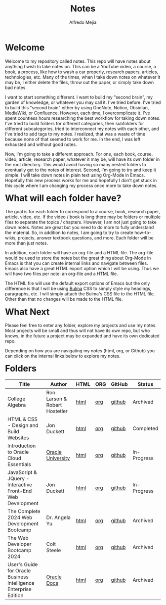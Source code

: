 #+title: Notes
#+author: Alfredo Mejia
#+options: num:nil html-postamble:nil
#+html_head: <link rel="stylesheet" type="text/css" href="./resources/bulma/bulma.css" /> <style>body {margin: 5%} h1,h2,h3,h4,h5,h6 {margin-top: 3%}</style>

* Welcome
Welcome to my repository called notes. This repo will have notes about anything I wish to take notes on. This can be a YouTube video, a course, a book, a process, like how to wash a car properly, research papers, articles, technologies, etc. Many of the times, when I take down notes on whatever it may be, I either delete the files, throw out the paper, or simply take down bad notes.

I want to start something different. I want to build my "second brain", my garden of knowledge, or whatever you may call it. I've tried before. I've tried to build this "second brain" either by using OneNote, Notion, Obsidian, MediaWiki, or Confluence. However, each time, I overcomplicate it. I've spent countless hours researching the best workflow for taking down notes. I've tried to build folders for different categories, then subfolders for different subcategories, tried to interconnect my notes with each other, and I've tried to add tags to my notes. I realized, that was a waste of time because none of that seemed to work for me. In the end, I was left exhausted and without good notes.

Now, I'm going to take a different approach. For one, each book, course, video, article, research paper, whatever it may be, will have its own folder in the root directory. This would avoid having so many nested folders to eventually get to the notes of interest. Second, I'm going to try and keep it simple. I will take down notes in plain text using Org-Mode in Emacs. Hopefully this new process works for me and hopefully I don't get stuck in this cycle where I am changing my process once more to take down notes.

* What will each folder have?
The goal is for each folder to correspond to a course, book, research paper, article, video, etc. If the video / book is long there may be folders or multiple files to separate the topics / chapters. However, I am not just going to take down notes. Notes are great but you need to do more to fully understand the material. So, in addition to notes, I am going to try to create how-to-wikis, projects, answer textbook questions, and more. Each folder will be more than just notes.

In addition, each folder will have an org-file and a HTML file. The org-file would be used to store the notes but the great thing about Org-Mode in Emacs is that you can create internal links and navigate between files. Emacs also have a great HTML export option which I will be using. Thus we will have two files per note: an org-file and a HTML file.

The HTML file will use the default export options of Emacs but the only difference is that I will be using [[https://bulma.io][Bulma]] CSS to simply style my headings, paragraphs, etc. I will simply attach the Bulma's CSS file to the HTML file. Other than that no changes will be made to the HTML file.

* What Next
Please feel free to enter any folder, explore my projects and use my notes. Most projects will be small and thus will not have its own repo, but who knows, in the future a project may be expanded and have its own dedicated repo.

Depending on how you are navigating my notes (html, org, or Github) you can click on the internal links below to explore my notes.

* Folders
| Title                                                            | Author                        | HTML | ORG | GitHub | Status      |
|------------------------------------------------------------------+-------------------------------+------+-----+--------+-------------|
| College Algebra                                                  | Ron Larson & Robert Hostetler | [[file:./College_Algebra/000.Home.html][html]] | [[file:./College_Algebra/000.Home.org][org]] | [[https://github.com/alfredo-mejia/notes/tree/main/College_Algebra][github]] | Archived    |
| HTML & CSS - Design and Build Websites                           | Jon Duckett                   | [[file:./HTML_and_CSS_Design_and_Build_Websites/000.Home.html][html]] | [[file:./HTML_and_CSS_Design_and_Build_Websites/000.Home.org][org]] | [[https://github.com/alfredo-mejia/notes/tree/main/HTML_and_CSS_Design_and_Build_Websites][github]] | Completed   |
| Introduction to Oracle Cloud Essentials                          | [[https://mylearn.oracle.com/ou/home][Oracle University]]             | [[file:./Introduction_to_Oracle_Cloud_Essentials/000.Home.html][html]] | [[file:./Introduction_to_Oracle_Cloud_Essentials/000.Home.org][org]] | [[https://github.com/alfredo-mejia/notes/tree/main/Introduction_to_Oracle_Cloud_Essentials][github]] | In-Progress |
| JavaScript & JQuery - Interactive Front-End Web Development      | Jon Duckett                   | [[file:./JavaScript_and_JQuery_Interactive_Frontend_Web_Development/000.Home.html][html]] | [[file:./JavaScript_and_JQuery_Interactive_Frontend_Web_Development/000.Home.org][org]] | [[https://github.com/alfredo-mejia/notes/tree/main/JavaScript_and_JQuery_Interactive_Frontend_Web_Development][github]] | In-Progress |
| The Complete 2024 Web Development Bootcamp                       | Dr. Angela Yu                 | [[file:./The_Complete_2024_Web_Development_Bootcamp/000.Home.html][html]] | [[file:./The_Complete_2024_Web_Development_Bootcamp/000.Home.org][org]] | [[https://github.com/alfredo-mejia/notes/tree/main/The_Complete_2024_Web_Development_Bootcamp][github]] | Archived    |
| The Web Developer Bootcamp 2024                                  | Colt Steele                   | [[file:./The_Web_Developer_Bootcamp_2024/000.Home.html][html]] | [[file:./The_Web_Developer_Bootcamp_2024/000.Home.org][org]] | [[https://github.com/alfredo-mejia/notes/tree/main/The_Web_Developer_Bootcamp_2024][github]] | Archived    |
| User's Guide for Oracle Business Intelligence Enterprise Edition | [[https://docs.oracle.com/][Oracle Docs]]                   | [[file:./Users_Guide_for_Oracle_Business_Intelligence_Enterprise_Edition/000.Home.html][html]] | [[file:./Users_Guide_for_Oracle_Business_Intelligence_Enterprise_Edition/000.Home.org][org]] | [[https://github.com/alfredo-mejia/notes/tree/main/Users_Guide_for_Oracle_Business_Intelligence_Enterprise_Edition][github]] | Archived    |

